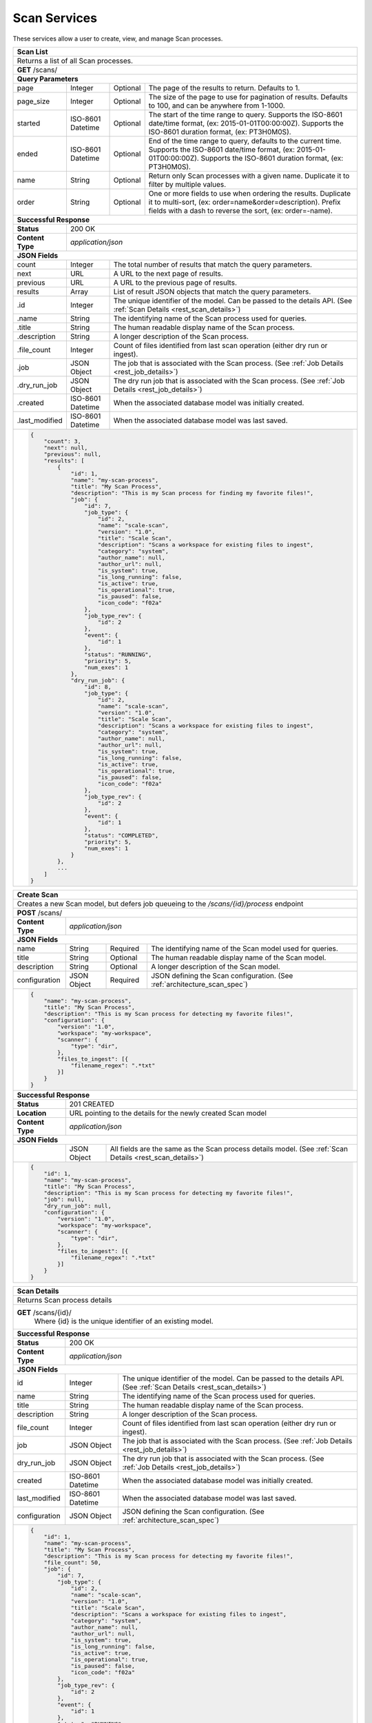 .. _rest_scan:

Scan Services
===============

These services allow a user to create, view, and manage Scan processes.

.. _rest_scan_list:

+-------------------------------------------------------------------------------------------------------------------------+
| **Scan List**                                                                                                           |
+=========================================================================================================================+
| Returns a list of all Scan processes.                                                                                   |
+-------------------------------------------------------------------------------------------------------------------------+
| **GET** /scans/                                                                                                         |
+-------------------------------------------------------------------------------------------------------------------------+
| **Query Parameters**                                                                                                    |
+--------------------+-------------------+----------+---------------------------------------------------------------------+
| page               | Integer           | Optional | The page of the results to return. Defaults to 1.                   |
+--------------------+-------------------+----------+---------------------------------------------------------------------+
| page_size          | Integer           | Optional | The size of the page to use for pagination of results.              |
|                    |                   |          | Defaults to 100, and can be anywhere from 1-1000.                   |
+--------------------+-------------------+----------+---------------------------------------------------------------------+
| started            | ISO-8601 Datetime | Optional | The start of the time range to query.                               |
|                    |                   |          | Supports the ISO-8601 date/time format, (ex: 2015-01-01T00:00:00Z). |
|                    |                   |          | Supports the ISO-8601 duration format, (ex: PT3H0M0S).              |
+--------------------+-------------------+----------+---------------------------------------------------------------------+
| ended              | ISO-8601 Datetime | Optional | End of the time range to query, defaults to the current time.       |
|                    |                   |          | Supports the ISO-8601 date/time format, (ex: 2015-01-01T00:00:00Z). |
|                    |                   |          | Supports the ISO-8601 duration format, (ex: PT3H0M0S).              |
+--------------------+-------------------+----------+---------------------------------------------------------------------+
| name               | String            | Optional | Return only Scan processes with a given name.                       |
|                    |                   |          | Duplicate it to filter by multiple values.                          |
+--------------------+-------------------+----------+---------------------------------------------------------------------+
| order              | String            | Optional | One or more fields to use when ordering the results.                |
|                    |                   |          | Duplicate it to multi-sort, (ex: order=name&order=description).     |
|                    |                   |          | Prefix fields with a dash to reverse the sort, (ex: order=-name).   |
+--------------------+-------------------+----------+---------------------------------------------------------------------+
| **Successful Response**                                                                                                 |
+--------------------+----------------------------------------------------------------------------------------------------+
| **Status**         | 200 OK                                                                                             |
+--------------------+----------------------------------------------------------------------------------------------------+
| **Content Type**   | *application/json*                                                                                 |
+--------------------+----------------------------------------------------------------------------------------------------+
| **JSON Fields**                                                                                                         |
+--------------------+-------------------+--------------------------------------------------------------------------------+
| count              | Integer           | The total number of results that match the query parameters.                   |
+--------------------+-------------------+--------------------------------------------------------------------------------+
| next               | URL               | A URL to the next page of results.                                             |
+--------------------+-------------------+--------------------------------------------------------------------------------+
| previous           | URL               | A URL to the previous page of results.                                         |
+--------------------+-------------------+--------------------------------------------------------------------------------+
| results            | Array             | List of result JSON objects that match the query parameters.                   |
+--------------------+-------------------+--------------------------------------------------------------------------------+
| .id                | Integer           | The unique identifier of the model. Can be passed to the details API.          |
|                    |                   | (See :ref:`Scan Details <rest_scan_details>`)                                  |
+--------------------+-------------------+--------------------------------------------------------------------------------+
| .name              | String            | The identifying name of the Scan process used for queries.                     |
+--------------------+-------------------+--------------------------------------------------------------------------------+
| .title             | String            | The human readable display name of the Scan process.                           |
+--------------------+-------------------+--------------------------------------------------------------------------------+
| .description       | String            | A longer description of the Scan process.                                      |
+--------------------+-------------------+--------------------------------------------------------------------------------+
| .file_count        | Integer           | Count of files identified from last scan operation (either dry run or ingest). |
+--------------------+-------------------+--------------------------------------------------------------------------------+
| .job               | JSON Object       | The job that is associated with the Scan process.                              |
|                    |                   | (See :ref:`Job Details <rest_job_details>`)                                    |
+--------------------+-------------------+--------------------------------------------------------------------------------+
| .dry_run_job       | JSON Object       | The dry run job that is associated with the Scan process.                      |
|                    |                   | (See :ref:`Job Details <rest_job_details>`)                                    |
+--------------------+-------------------+--------------------------------------------------------------------------------+
| .created           | ISO-8601 Datetime | When the associated database model was initially created.                      |
+--------------------+-------------------+--------------------------------------------------------------------------------+
| .last_modified     | ISO-8601 Datetime | When the associated database model was last saved.                             |
+--------------------+-------------------+--------------------------------------------------------------------------------+
| .. code-block:: javascript                                                                                              |
|                                                                                                                         |
|    {                                                                                                                    |
|        "count": 3,                                                                                                      |
|        "next": null,                                                                                                    |
|        "previous": null,                                                                                                |
|        "results": [                                                                                                     |
|            {                                                                                                            |
|                "id": 1,                                                                                                 |
|                "name": "my-scan-process",                                                                               |
|                "title": "My Scan Process",                                                                              |
|                "description": "This is my Scan process for finding my favorite files!",                                 |
|                "job": {                                                                                                 |
|                    "id": 7,                                                                                             |
|                    "job_type": {                                                                                        |
|                        "id": 2,                                                                                         |
|                        "name": "scale-scan",                                                                            |
|                        "version": "1.0",                                                                                |
|                        "title": "Scale Scan",                                                                           |
|                        "description": "Scans a workspace for existing files to ingest",                                 |
|                        "category": "system",                                                                            |
|                        "author_name": null,                                                                             |
|                        "author_url": null,                                                                              |
|                        "is_system": true,                                                                               |
|                        "is_long_running": false,                                                                        |
|                        "is_active": true,                                                                               |
|                        "is_operational": true,                                                                          |
|                        "is_paused": false,                                                                              |
|                        "icon_code": "f02a"                                                                              |
|                    },                                                                                                   |
|                    "job_type_rev": {                                                                                    |
|                        "id": 2                                                                                          |
|                    },                                                                                                   |
|                    "event": {                                                                                           |
|                        "id": 1                                                                                          |
|                    },                                                                                                   |
|                    "status": "RUNNING",                                                                                 |
|                    "priority": 5,                                                                                       |
|                    "num_exes": 1                                                                                        |
|                },                                                                                                       |
|                "dry_run_job": {                                                                                         |
|                    "id": 8,                                                                                             |
|                    "job_type": {                                                                                        |
|                        "id": 2,                                                                                         |
|                        "name": "scale-scan",                                                                            |
|                        "version": "1.0",                                                                                |
|                        "title": "Scale Scan",                                                                           |
|                        "description": "Scans a workspace for existing files to ingest",                                 |
|                        "category": "system",                                                                            |
|                        "author_name": null,                                                                             |
|                        "author_url": null,                                                                              |
|                        "is_system": true,                                                                               |
|                        "is_long_running": false,                                                                        |
|                        "is_active": true,                                                                               |
|                        "is_operational": true,                                                                          |
|                        "is_paused": false,                                                                              |
|                        "icon_code": "f02a"                                                                              |
|                    },                                                                                                   |
|                    "job_type_rev": {                                                                                    |
|                        "id": 2                                                                                          |
|                    },                                                                                                   |
|                    "event": {                                                                                           |
|                        "id": 1                                                                                          |
|                    },                                                                                                   |
|                    "status": "COMPLETED",                                                                               |
|                    "priority": 5,                                                                                       |
|                    "num_exes": 1                                                                                        |
|                }                                                                                                        |
|            },                                                                                                           |
|            ...                                                                                                          |
|        ]                                                                                                                |
|    }                                                                                                                    |
+-------------------------------------------------------------------------------------------------------------------------+

.. _rest_scan_create:

+-------------------------------------------------------------------------------------------------------------------------+
| **Create Scan**                                                                                                         |
+=========================================================================================================================+
| Creates a new Scan model, but defers job queueing to the */scans/{id}/process* endpoint                                 |
+-------------------------------------------------------------------------------------------------------------------------+
| **POST** /scans/                                                                                                        |
+--------------------+----------------------------------------------------------------------------------------------------+
| **Content Type**   | *application/json*                                                                                 |
+--------------------+----------------------------------------------------------------------------------------------------+
| **JSON Fields**                                                                                                         |
+--------------------+-------------------+----------+---------------------------------------------------------------------+
| name               | String            | Required | The identifying name of the Scan model used for queries.            |
+--------------------+-------------------+----------+---------------------------------------------------------------------+
| title              | String            | Optional | The human readable display name of the Scan model.                  |
+--------------------+-------------------+----------+---------------------------------------------------------------------+
| description        | String            | Optional | A longer description of the Scan model.                             |
+--------------------+-------------------+----------+---------------------------------------------------------------------+
| configuration      | JSON Object       | Required | JSON defining the Scan configuration.                               |
|                    |                   |          | (See :ref:`architecture_scan_spec`)                                 |
+--------------------+-------------------+----------+---------------------------------------------------------------------+
| .. code-block:: javascript                                                                                              |
|                                                                                                                         |
|    {                                                                                                                    |
|        "name": "my-scan-process",                                                                                       |
|        "title": "My Scan Process",                                                                                      |
|        "description": "This is my Scan process for detecting my favorite files!",                                       |
|        "configuration": {                                                                                               |
|            "version": "1.0",                                                                                            |
|            "workspace": "my-workspace",                                                                                 |
|            "scanner": {                                                                                                 |
|                "type": "dir",                                                                                           |
|            },                                                                                                           |
|            "files_to_ingest": [{                                                                                        |
|                "filename_regex": ".*txt"                                                                                |
|            }]                                                                                                           |
|        }                                                                                                                |
|    }                                                                                                                    |
+-------------------------------------------------------------------------------------------------------------------------+
| **Successful Response**                                                                                                 |
+--------------------+----------------------------------------------------------------------------------------------------+
| **Status**         | 201 CREATED                                                                                        |
+--------------------+----------------------------------------------------------------------------------------------------+
| **Location**       | URL pointing to the details for the newly created Scan model                                       |
+--------------------+----------------------------------------------------------------------------------------------------+
| **Content Type**   | *application/json*                                                                                 |
+--------------------+----------------------------------------------------------------------------------------------------+
| **JSON Fields**                                                                                                         |
+--------------------+-------------------+--------------------------------------------------------------------------------+
|                    | JSON Object       | All fields are the same as the Scan process details model.                     |
|                    |                   | (See :ref:`Scan Details <rest_scan_details>`)                                  |
+--------------------+-------------------+--------------------------------------------------------------------------------+
| .. code-block:: javascript                                                                                              |
|                                                                                                                         |
|    {                                                                                                                    |
|        "id": 1,                                                                                                         |
|        "name": "my-scan-process",                                                                                       |
|        "title": "My Scan Process",                                                                                      |
|        "description": "This is my Scan process for detecting my favorite files!",                                       |
|        "job": null,                                                                                                     |
|        "dry_run_job": null,                                                                                             |
|        "configuration": {                                                                                               |
|            "version": "1.0",                                                                                            |
|            "workspace": "my-workspace",                                                                                 |
|            "scanner": {                                                                                                 |
|                "type": "dir",                                                                                           |
|            },                                                                                                           |
|            "files_to_ingest": [{                                                                                        |
|                "filename_regex": ".*txt"                                                                                |
|            }]                                                                                                           |
|        }                                                                                                                |
|    }                                                                                                                    |
+-------------------------------------------------------------------------------------------------------------------------+

.. _rest_scan_details:

+-------------------------------------------------------------------------------------------------------------------------+
| **Scan Details**                                                                                                        |
+=========================================================================================================================+
| Returns Scan process details                                                                                            |
+-------------------------------------------------------------------------------------------------------------------------+
| **GET** /scans/{id}/                                                                                                    |
|         Where {id} is the unique identifier of an existing model.                                                       |
+-------------------------------------------------------------------------------------------------------------------------+
| **Successful Response**                                                                                                 |
+--------------------+-------------------+--------------------------------------------------------------------------------+
| **Status**         | 200 OK                                                                                             |
+--------------------+-------------------+--------------------------------------------------------------------------------+
| **Content Type**   | *application/json*                                                                                 |
+--------------------+-------------------+--------------------------------------------------------------------------------+
| **JSON Fields**                                                                                                         |
+--------------------+-------------------+--------------------------------------------------------------------------------+
| id                 | Integer           | The unique identifier of the model. Can be passed to the details API.          |
|                    |                   | (See :ref:`Scan Details <rest_scan_details>`)                                  |
+--------------------+-------------------+--------------------------------------------------------------------------------+
| name               | String            | The identifying name of the Scan process used for queries.                     |
+--------------------+-------------------+--------------------------------------------------------------------------------+
| title              | String            | The human readable display name of the Scan process.                           |
+--------------------+-------------------+--------------------------------------------------------------------------------+
| description        | String            | A longer description of the Scan process.                                      |
+--------------------+-------------------+--------------------------------------------------------------------------------+
| file_count         | Integer           | Count of files identified from last scan operation (either dry run or ingest). |
+--------------------+-------------------+--------------------------------------------------------------------------------+
| job                | JSON Object       | The job that is associated with the Scan process.                              |
|                    |                   | (See :ref:`Job Details <rest_job_details>`)                                    |
+--------------------+-------------------+--------------------------------------------------------------------------------+
| dry_run_job        | JSON Object       | The dry run job that is associated with the Scan process.                      |
|                    |                   | (See :ref:`Job Details <rest_job_details>`)                                    |
+--------------------+-------------------+--------------------------------------------------------------------------------+
| created            | ISO-8601 Datetime | When the associated database model was initially created.                      |
+--------------------+-------------------+--------------------------------------------------------------------------------+
| last_modified      | ISO-8601 Datetime | When the associated database model was last saved.                             |
+--------------------+-------------------+--------------------------------------------------------------------------------+
| configuration      | JSON Object       | JSON defining the Scan configuration.                                          |
|                    |                   | (See :ref:`architecture_scan_spec`)                                            |
+--------------------+-------------------+--------------------------------------------------------------------------------+
| .. code-block:: javascript                                                                                              |
|                                                                                                                         |
|    {                                                                                                                    |
|        "id": 1,                                                                                                         |
|        "name": "my-scan-process",                                                                                       |
|        "title": "My Scan Process",                                                                                      |
|        "description": "This is my Scan process for detecting my favorite files!",                                       |
|        "file_count": 50,                                                                                                |
|        "job": {                                                                                                         |
|            "id": 7,                                                                                                     |
|            "job_type": {                                                                                                |
|                "id": 2,                                                                                                 |
|                "name": "scale-scan",                                                                                    |
|                "version": "1.0",                                                                                        |
|                "title": "Scale Scan",                                                                                   |
|                "description": "Scans a workspace for existing files to ingest",                                         |
|                "category": "system",                                                                                    |
|                "author_name": null,                                                                                     |
|                "author_url": null,                                                                                      |
|                "is_system": true,                                                                                       |
|                "is_long_running": false,                                                                                |
|                "is_active": true,                                                                                       |
|                "is_operational": true,                                                                                  |
|                "is_paused": false,                                                                                      |
|                "icon_code": "f02a"                                                                                      |
|            },                                                                                                           |
|            "job_type_rev": {                                                                                            |
|                "id": 2                                                                                                  |
|            },                                                                                                           |
|            "event": {                                                                                                   |
|                "id": 1                                                                                                  |
|            },                                                                                                           |
|            "status": "RUNNING",                                                                                         |
|            "priority": 5,                                                                                               |
|            "num_exes": 1                                                                                                |
|        },                                                                                                               |
|        "dry_run_job": {                                                                                                 |
|            "id": 8,                                                                                                     |
|            "job_type": {                                                                                                |
|                "id": 2,                                                                                                 |
|                "name": "scale-scan",                                                                                    |
|                "version": "1.0",                                                                                        |
|                "title": "Scale Scan",                                                                                   |
|                "description": "Scans a workspace for existing files to ingest",                                         |
|                "category": "system",                                                                                    |
|                "author_name": null,                                                                                     |
|                "author_url": null,                                                                                      |
|                "is_system": true,                                                                                       |
|                "is_long_running": false,                                                                                |
|                "is_active": true,                                                                                       |
|                "is_operational": true,                                                                                  |
|                "is_paused": false,                                                                                      |
|                "icon_code": "f02a"                                                                                      |
|            },                                                                                                           |
|            "job_type_rev": {                                                                                            |
|               "id": 2                                                                                                   |
|            },                                                                                                           |
|            "event": {                                                                                                   |
|               "id": 1                                                                                                   |
|            },                                                                                                           |
|            "status": "COMPLETED",                                                                                       |
|            "priority": 5,                                                                                               |
|            "num_exes": 1                                                                                                |
|        }                                                                                                                |
|        "configuration": {                                                                                               |
|            "version": "1.0",                                                                                            |
|            "workspace": "my-workspace",                                                                                 |
|            "scanner": {                                                                                                 |
|                "type": "dir",                                                                                           |
|            },                                                                                                           |
|            "files_to_ingest": [{                                                                                        |
|                "filename_regex": ".*txt"                                                                                |
|            }]                                                                                                           |
|        }                                                                                                                |
|    }                                                                                                                    |
+-------------------------------------------------------------------------------------------------------------------------+

.. _rest_scan_validate:

+-------------------------------------------------------------------------------------------------------------------------+
| **Validate Scan**                                                                                                       |
+=========================================================================================================================+
| Validates a new Scan process configuration without actually saving it                                                   |
+-------------------------------------------------------------------------------------------------------------------------+
| **POST** /scans/validation/                                                                                             |
+--------------------+----------------------------------------------------------------------------------------------------+
| **Content Type**   | *application/json*                                                                                 |
+--------------------+----------------------------------------------------------------------------------------------------+
| **JSON Fields**                                                                                                         |
+--------------------+-------------------+----------+---------------------------------------------------------------------+
| configuration      | JSON Object       | Required | JSON defining the Scan configuration.                               |
|                    |                   |          | (See :ref:`architecture_scan_spec`)                                 |
+--------------------+-------------------+----------+---------------------------------------------------------------------+
| .. code-block:: javascript                                                                                              |
|                                                                                                                         |
|    {                                                                                                                    |
|        "configuration": {                                                                                               |
|            "version": "1.0",                                                                                            |
|            "workspace": "my-workspace",                                                                                 |
|            "scanner": {                                                                                                 |
|                "type": "dir",                                                                                           |
|            },                                                                                                           |
|            "files_to_ingest": [{                                                                                        |
|                "filename_regex": ".*txt"                                                                                |
|            }]                                                                                                           |
|        }                                                                                                                |
|    }                                                                                                                    |
+-------------------------------------------------------------------------------------------------------------------------+
| **Successful Response**                                                                                                 |
+--------------------+----------------------------------------------------------------------------------------------------+
| **Status**         | 200 OK                                                                                             |
+--------------------+----------------------------------------------------------------------------------------------------+
| **Content Type**   | *application/json*                                                                                 |
+--------------------+----------------------------------------------------------------------------------------------------+
| **JSON Fields**                                                                                                         |
+--------------------+---------------------+------------------------------------------------------------------------------+
| warnings           | Array               | A list of warnings discovered during validation.                             |
+--------------------+---------------------+------------------------------------------------------------------------------+
| .id                | String              | An identifier for the warning.                                               |
+--------------------+---------------------+------------------------------------------------------------------------------+
| .details           | String              | A human-readable description of the problem.                                 |
+--------------------+---------------------+------------------------------------------------------------------------------+
| .. code-block:: javascript                                                                                              |
|                                                                                                                         |
|    {                                                                                                                    |
|        "warnings": [                                                                                                    |
|            "id": "mount_change",                                                                                        |
|            "details": "Changing the mount path may disrupt file monitoring."                                            |
|        ]                                                                                                                |
|    }                                                                                                                    |
+-------------------------------------------------------------------------------------------------------------------------+

.. _rest_scan_edit:

+-------------------------------------------------------------------------------------------------------------------------+
| **Edit Scan**                                                                                                           |
+=========================================================================================================================+
| Edits an existing Scan process with associated configuration. This may only be done prior to launching an ingest.       |
+-------------------------------------------------------------------------------------------------------------------------+
| **PATCH** /scans/{id}/                                                                                                  |
|           Where {id} is the unique identifier of an existing model.                                                     |
+--------------------+----------------------------------------------------------------------------------------------------+
| **Content Type**   | *application/json*                                                                                 |
+--------------------+----------------------------------------------------------------------------------------------------+
| **JSON Fields**                                                                                                         |
+--------------------+-------------------+----------+---------------------------------------------------------------------+
| title              | String            | Optional | The human readable display name of the Scan process.                |
+--------------------+-------------------+----------+---------------------------------------------------------------------+
| description        | String            | Optional | A longer description of the Scan process.                           |
+--------------------+-------------------+----------+---------------------------------------------------------------------+
| configuration      | JSON Object       | Optional | JSON defining the Scan configuration.                               |
|                    |                   |          | (See :ref:`architecture_scan_spec`)                                 |
+--------------------+-------------------+----------+---------------------------------------------------------------------+
| .. code-block:: javascript                                                                                              |
|                                                                                                                         |
|    {                                                                                                                    |
|        "title": "My Scan Process",                                                                                      |
|        "description": "This is my Scan process for detecting my favorite files!",                                       |
|        "configuration": {                                                                                               |
|            "version": "1.0",                                                                                            |
|            "workspace": "my-workspace",                                                                                 |
|            "scanner": {                                                                                                 |
|                "type": "dir",                                                                                           |
|            },                                                                                                           |
|            "files_to_ingest": [{                                                                                        |
|                "filename_regex": ".*txt"                                                                                |
|            }]                                                                                                           |
|        }                                                                                                                |
|    }                                                                                                                    |
+-------------------------------------------------------------------------------------------------------------------------+
| **Successful Response**                                                                                                 |
+--------------------+----------------------------------------------------------------------------------------------------+
| **Status**         | 200 OK                                                                                             |
+--------------------+----------------------------------------------------------------------------------------------------+
| **Content Type**   | *application/json*                                                                                 |
+--------------------+----------------------------------------------------------------------------------------------------+
| **JSON Fields**                                                                                                         |
+--------------------+-------------------+--------------------------------------------------------------------------------+
|                    | JSON Object       | All fields are the same as the Scan process details model.                     |
|                    |                   | (See :ref:`Scan Details <rest_scan_details>`)                                  |
+--------------------+-------------------+--------------------------------------------------------------------------------+
| .. code-block:: javascript                                                                                              |
|                                                                                                                         |
|    {                                                                                                                    |
|        "id": 1,                                                                                                         |
|        "name": "my-scan-process",                                                                                       |
|        "title": "My Scan Process",                                                                                      |
|        "description": "This is my Scan process for detecting my favorite files!",                                       |
|        "file_count": 50,                                                                                                |
|        "job": null,                                                                                                     |
|        "dry_run_job": {                                                                                                 |
|            "id": 7,                                                                                                     |
|            "job_type": {                                                                                                |
|                "id": 2,                                                                                                 |
|                "name": "scale-scan",                                                                                    |
|                "version": "1.0",                                                                                        |
|                "title": "Scale Scan",                                                                                   |
|                "description": "Scans a workspace for existing files to ingest",                                         |
|                "category": "system",                                                                                    |
|                "author_name": null,                                                                                     |
|                "author_url": null,                                                                                      |
|                "is_system": true,                                                                                       |
|                "is_long_running": false,                                                                                |
|                "is_active": true,                                                                                       |
|                "is_operational": true,                                                                                  |
|                "is_paused": false,                                                                                      |
|                "icon_code": "f02a"                                                                                      |
|            },                                                                                                           |
|            "job_type_rev": {                                                                                            |
|                "id": 2                                                                                                  |
|            },                                                                                                           |
|            "event": {                                                                                                   |
|                "id": 1                                                                                                  |
|            },                                                                                                           |
|            "status": "COMPLETED",                                                                                       |
|            "priority": 10,                                                                                              |
|            "num_exes": 1                                                                                                |
|        },                                                                                                               |
|        "configuration": {                                                                                               |
|            "version": "2.0",                                                                                            |
|            "workspace": "my-workspace",                                                                                 |
|            "scanner": {                                                                                                 |
|                "type": "dir",                                                                                           |
|            },                                                                                                           |
|            "files_to_ingest": [{                                                                                        |
|                "filename_regex": ".*txt"                                                                                |
|            }]                                                                                                           |
|        }                                                                                                                |
|    }                                                                                                                    |
+-------------------------------------------------------------------------------------------------------------------------+
| **Error Responses**                                                                                                     |
+--------------------+----------------------------------------------------------------------------------------------------+
| **Status**         | 409 CONFLICT                                                                                       |
+--------------------+----------------------------------------------------------------------------------------------------+
| **Content Type**   | *text/plain*                                                                                       |
+--------------------+----------------------------------------------------------------------------------------------------+
| Unable to edit Scan model as ingest is already running or has completed                                                 |
+-------------------------------------------------------------------------------------------------------------------------+

.. _rest_scan_process:

+-------------------------------------------------------------------------------------------------------------------------+
| **Process Scan**                                                                                                        |
+=========================================================================================================================+
| Launches an existing Scan with associated configuration                                                                 |
+-------------------------------------------------------------------------------------------------------------------------+
| **POST** /scans/{id}/process/                                                                                           |
|           Where {id} is the unique identifier of an existing model.                                                     |
+--------------------+----------------------------------------------------------------------------------------------------+
| **Content Type**   | *application/json*                                                                                 |
+--------------------+----------------------------------------------------------------------------------------------------+
| **JSON Fields**                                                                                                         |
+--------------------+-------------------+----------+---------------------------------------------------------------------+
| ingest             | Boolean           | Optional | Whether a dry run or ingest triggering scan should be run.          |
|                    |                   |          | Defaults to false when unset.                                       |
+--------------------+-------------------+----------+---------------------------------------------------------------------+
| .. code-block:: javascript                                                                                              |
|                                                                                                                         |
|    {                                                                                                                    |
|        "ingest": true                                                                                                   |
|    }                                                                                                                    |
+-------------------------------------------------------------------------------------------------------------------------+
| **Successful Response**                                                                                                 |
+--------------------+----------------------------------------------------------------------------------------------------+
| **Status**         | 201 OK                                                                                             |
+--------------------+----------------------------------------------------------------------------------------------------+
| **Location**       | URL pointing to the details of the Scan model used to launch process                               |
+--------------------+----------------------------------------------------------------------------------------------------+
| **Content Type**   | *application/json*                                                                                 |
+--------------------+-------------------+--------------------------------------------------------------------------------+
| **JSON Fields**                                                                                                         |
+--------------------+-------------------+--------------------------------------------------------------------------------+
| id                 | Integer           | The unique identifier of the model. Can be passed to the details API.          |
|                    |                   | (See :ref:`Scan Details <rest_scan_details>`)                                  |
+--------------------+-------------------+--------------------------------------------------------------------------------+
| name               | String            | The identifying name of the Scan process used for queries.                     |
+--------------------+-------------------+--------------------------------------------------------------------------------+
| title              | String            | The human readable display name of the Scan process.                           |
+--------------------+-------------------+--------------------------------------------------------------------------------+
| description        | String            | A longer description of the Scan process.                                      |
+--------------------+-------------------+--------------------------------------------------------------------------------+
| file_count         | Integer           | Count of files identified from last scan operation (either dry run or ingest). |
+--------------------+-------------------+--------------------------------------------------------------------------------+
| job                | JSON Object       | The job that is associated with the Scan process.                              |
|                    |                   | (See :ref:`Job Details <rest_job_details>`)                                    |
+--------------------+-------------------+--------------------------------------------------------------------------------+
| dry_run_job        | JSON Object       | The dry run job that is associated with the Scan process.                      |
|                    |                   | (See :ref:`Job Details <rest_job_details>`)                                    |
+--------------------+-------------------+--------------------------------------------------------------------------------+
| created            | ISO-8601 Datetime | When the associated database model was initially created.                      |
+--------------------+-------------------+--------------------------------------------------------------------------------+
| last_modified      | ISO-8601 Datetime | When the associated database model was last saved.                             |
+--------------------+-------------------+--------------------------------------------------------------------------------+
| configuration      | JSON Object       | JSON defining the Scan configuration.                                          |
|                    |                   | (See :ref:`architecture_scan_spec`)                                            |
+--------------------+-------------------+--------------------------------------------------------------------------------+
| .. code-block:: javascript                                                                                              |
|                                                                                                                         |
|    {                                                                                                                    |
|        "id": 1,                                                                                                         |
|        "name": "my-scan-process",                                                                                       |
|        "title": "My Scan Process",                                                                                      |
|        "description": "This is my Scan process for detecting my favorite files!",                                       |
|        "file_count": 50,                                                                                                |
|        "job": {                                                                                                         |
|            "id": 7,                                                                                                     |
|            "job_type": {                                                                                                |
|                "id": 2,                                                                                                 |
|                "name": "scale-scan",                                                                                    |
|                "version": "1.0",                                                                                        |
|                "title": "Scale Scan",                                                                                   |
|                "description": "Scans a workspace for existing files to ingest",                                         |
|                "category": "system",                                                                                    |
|                "author_name": null,                                                                                     |
|                "author_url": null,                                                                                      |
|                "is_system": true,                                                                                       |
|                "is_long_running": false,                                                                                |
|                "is_active": true,                                                                                       |
|                "is_operational": true,                                                                                  |
|                "is_paused": false,                                                                                      |
|                "icon_code": "f02a"                                                                                      |
|            },                                                                                                           |
|            "job_type_rev": {                                                                                            |
|                "id": 2                                                                                                  |
|            },                                                                                                           |
|            "event": {                                                                                                   |
|                "id": 1                                                                                                  |
|            },                                                                                                           |
|            "status": "RUNNING",                                                                                         |
|            "priority": 5,                                                                                               |
|            "num_exes": 1                                                                                                |
|        },                                                                                                               |
|        "dry_run_job": {                                                                                                 |
|            "id": 8,                                                                                                     |
|            "job_type": {                                                                                                |
|                "id": 2,                                                                                                 |
|                "name": "scale-scan",                                                                                    |
|                "version": "1.0",                                                                                        |
|                "title": "Scale Scan",                                                                                   |
|                "description": "Scans a workspace for existing files to ingest",                                         |
|                "category": "system",                                                                                    |
|                "author_name": null,                                                                                     |
|                "author_url": null,                                                                                      |
|                "is_system": true,                                                                                       |
|                "is_long_running": false,                                                                                |
|                "is_active": true,                                                                                       |
|                "is_operational": true,                                                                                  |
|                "is_paused": false,                                                                                      |
|                "icon_code": "f02a"                                                                                      |
|            },                                                                                                           |
|            "job_type_rev": {                                                                                            |
|               "id": 2                                                                                                   |
|            },                                                                                                           |
|            "event": {                                                                                                   |
|               "id": 1                                                                                                   |
|            },                                                                                                           |
|            "status": "COMPLETED",                                                                                       |
|            "priority": 5,                                                                                               |
|            "num_exes": 1                                                                                                |
|        }                                                                                                                |
|        "configuration": {                                                                                               |
|            "version": "1.0",                                                                                            |
|            "workspace": "my-workspace",                                                                                 |
|            "scanner": {                                                                                                 |
|                "type": "dir",                                                                                           |
|            },                                                                                                           |
|            "files_to_ingest": [{                                                                                        |
|                "filename_regex": ".*txt"                                                                                |
|            }]                                                                                                           |
|        }                                                                                                                |
|    }                                                                                                                    |
+-------------------------------------------------------------------------------------------------------------------------+
| **Error Responses**                                                                                                     |
+--------------------+----------------------------------------------------------------------------------------------------+
| **Status**         | 409 CONFLICT                                                                                       |
+--------------------+----------------------------------------------------------------------------------------------------+
| **Content Type**   | *text/plain*                                                                                       |
+--------------------+----------------------------------------------------------------------------------------------------+
| Unable to launch Scan process as ingest is already running or has completed                                             |
+-------------------------------------------------------------------------------------------------------------------------+